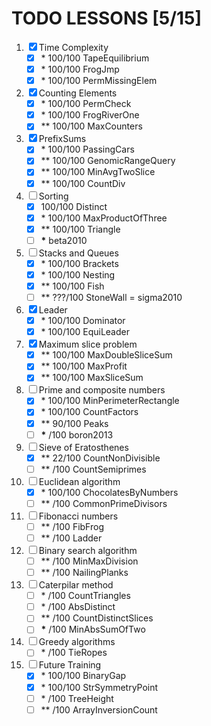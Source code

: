 
* TODO LESSONS [5/15]
1) [X] Time Complexity
   - [X] *   100/100 TapeEquilibrium 
   - [X] *   100/100 FrogJmp         
   - [X] *   100/100 PermMissingElem
2) [X]  Counting Elements
   - [X] *   100/100 PermCheck
   - [X] *   100/100 FrogRiverOne
   - [X] **  100/100 MaxCounters
3) [X] PrefixSums
   - [X] *   100/100 PassingCars
   - [X] **  100/100 GenomicRangeQuery
   - [X] **  100/100 MinAvgTwoSlice
   - [X] **  100/100 CountDiv
4) [-] Sorting
   - [X]     100/100 Distinct
   - [X] *   100/100 MaxProductOfThree
   - [X] **  100/100 Triangle
   - [ ] *** beta2010
5) [-] Stacks and Queues
   - [X] *   100/100 Brackets
   - [X] *   100/100 Nesting
   - [X] **  100/100 Fish
   - [ ] **  ???/100 StoneWall = sigma2010
6) [X] Leader
   - [X] *   100/100 Dominator
   - [X] *   100/100 EquiLeader
7) [X] Maximum slice problem
   - [X] **  100/100 MaxDoubleSliceSum
   - [X] **  100/100 MaxProfit
   - [X] **  100/100 MaxSliceSum
8) [-] Prime and composite numbers
   - [X] *   100/100 MinPerimeterRectangle
   - [X] *   100/100 CountFactors
   - [X] **   90/100 Peaks
   - [ ] ***    /100 boron2013
9) [-] Sieve of Eratosthenes
   - [X] **   22/100 CountNonDivisible
   - [ ] **     /100 CountSemiprimes
10) [-] Euclidean algorithm
    - [X] *   100/100 ChocolatesByNumbers
    - [ ] **     /100 CommonPrimeDivisors
11) [ ] Fibonacci numbers
    - [ ] **     /100 FibFrog
    - [ ] **     /100 Ladder
12) [ ] Binary search algorithm
    - [ ] **     /100 MinMaxDivision
    - [ ] **     /100 NailingPlanks
13) [ ] Caterpilar method
    - [ ] *      /100 CountTriangles
    - [ ] *      /100 AbsDistinct
    - [ ] **     /100 CountDistinctSlices
    - [ ] ***    /100 MinAbsSumOfTwo
14) [ ] Greedy algorithms
    - [ ] *      /100 TieRopes
15) [-] Future Training
    - [X] *   100/100 BinaryGap
    - [X] *   100/100 StrSymmetryPoint
    - [ ] *      /100 TreeHeight
    - [ ] **     /100 ArrayInversionCount
